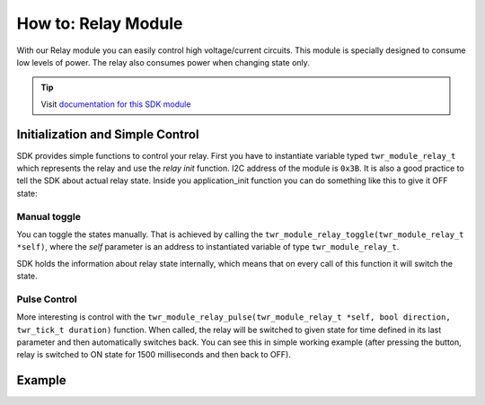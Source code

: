 ####################
How to: Relay Module
####################

With our Relay module you can easily control high voltage/current circuits.
This module is specially designed to consume low levels of power. The relay also consumes power when changing state only.

.. tip::

    Visit `documentation for this SDK module <https://sdk.hardwario.com/group__twr__module__relay.html>`_

*********************************
Initialization and Simple Control
*********************************

SDK provides simple functions to control your relay.
First you have to instantiate variable typed ``twr_module_relay_t`` which represents the relay and use the *relay init* function.
I2C address of the module is ``0x3B``. It is also a good practice to tell the SDK about actual relay state.
Inside you application_init function you can do something like this to give it OFF state:

.. code-block:: c
    :linenos:

    twr_module_relay_init(&relay, 0x3B);
    twr_module_relay_set_state(&relay, false);

Manual toggle
*************

You can toggle the states manually. That is achieved by calling the ``twr_module_relay_toggle(twr_module_relay_t *self)``,
where the *self* parameter is an address to instantiated variable of type ``twr_module_relay_t``.

SDK holds the information about relay state internally, which means that on every call of this function it will switch the state.

Pulse Control
*************

More interesting is control with the ``twr_module_relay_pulse(twr_module_relay_t *self, bool direction, twr_tick_t duration)`` function.
When called, the relay will be switched to given state for time defined in its last parameter and then automatically switches back.
You can see this in simple working example (after pressing the button, relay is switched to ON state for 1500 milliseconds and then back to OFF).

*******
Example
*******

.. code-block:: c
    :linenos:

    #include "twr.h"

    twr_module_relay_t relay;
    twr_button_t button;

    void button_event_handler(twr_button_t *self, twr_button_event_t event, void *event_param)
    {
        (void) self;
        (void) event_param;

        if (event == TWR_BUTTON_EVENT_PRESS)
        {
            twr_module_relay_pulse(&relay, true, 1500);
            twr_module_relay_toggle(&relay);
        }
    }

    void application_init(void)
    {
        twr_module_relay_init(&relay, 0x3B);
        twr_module_relay_set_state(&relay, false);

        twr_button_init(&button, TWR_GPIO_BUTTON, TWR_GPIO_PULL_DOWN, false);
        twr_button_set_event_handler(&button, button_event_handler, NULL);
    }

